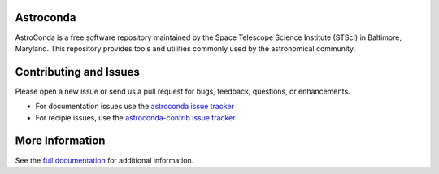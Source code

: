 Astroconda
##########

.. image:: http://readthedocs.org/projects/astroconda/badge/?version=latest
    :target: http://astroconda.readthedocs.io/en/latest/?badge=latest
    :alt: Documentation Status

.. image:: https://travis-ci.org/astroconda/astroconda.svg?branch=master
    :target: https://travis-ci.org/astroconda/astroconda
    :alt: CI Build Status

AstroConda is a free software repository maintained by the Space Telescope
Science Institute (STScI) in Baltimore, Maryland. This repository provides tools
and utilities commonly used by the astronomical community.

Contributing and Issues
#######################
Please open a new issue or send us a pull request for bugs, feedback, questions, or enhancements.

*  For documentation issues use the `astroconda issue tracker <https://github.com/astroconda/issue>`_
*  For recipie issues, use the `astroconda-contrib issue tracker <https://github.com/astroconda-contrib/issue>`_


More Information
################

See the `full documentation <http://astroconda.readthedocs.io/en/latest/>`_ for
additional information.
